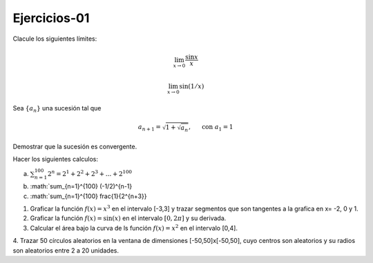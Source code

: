Ejercicios-01
=============

Clacule los siguientes límites:

.. math::

   \lim_{x \to 0} \frac{\sin x}{x}


   \lim_{x \to 0} \sin (1/x)


Sea :math:`\{a_n\}` una sucesión tal que

.. math:: 

   a_{n+1} = \sqrt{1 + \sqrt{a_n}}, \hspace{5mm} \text{ con } a_1 = 1

Demostrar que la sucesión es convergente.


Hacer los siguientes calculos:

a) :math:`\sum_{n=1}^{100} 2^n = 2^1 + 2^2 + 2^3 + ... + 2^{100}`

b) :math:`\sum_{n=1}^{100} (-1/2)^{n-1}

c) :math:`\sum_{n=1}^{100} \frac{1}{2^{n+3}} 


1. Graficar la función :math:`f(x)=x^3` en el intervalo [-3,3] y trazar segmentos que son tangentes a la grafica en x= -2, 0 y 1.

2. Graficar la función :math:`f(x)= \sin(x)` en el intervalo :math:`[0, 2 \pi]` y su derivada.

3. Calcular el área bajo la curva de ls función :math:`f(x)= x^2` en el intervalo [0,4].

4. Trazar 50 círculos aleatorios en la ventana de dimensiones [-50,50]x[-50,50], cuyo centros son aleatorios y 
su radios son aleatorios entre 2 a 20 unidades.


